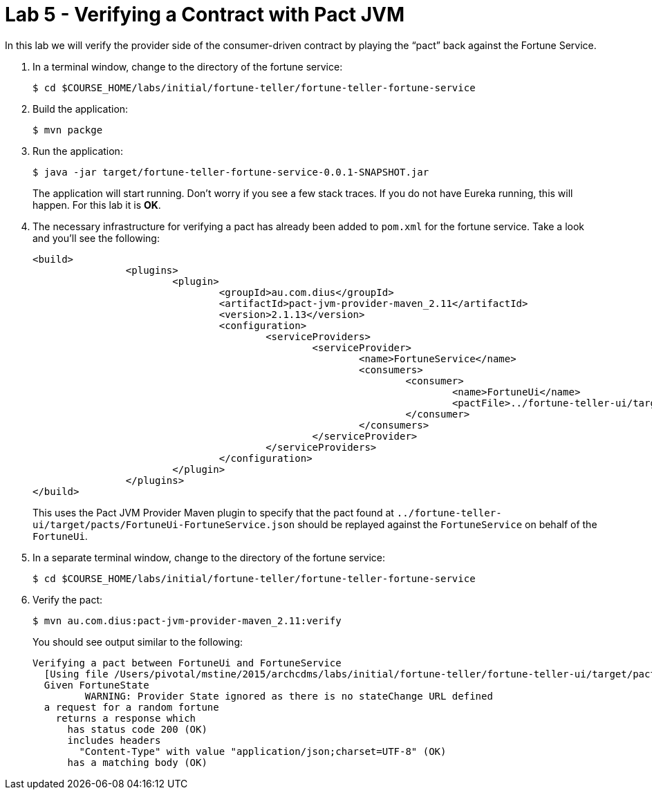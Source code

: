 :compat-mode:
= Lab 5 - Verifying a Contract with Pact JVM

In this lab we will verify the provider side of the consumer-driven contract by playing the ``pact'' back against the Fortune Service.

. In a terminal window, change to the directory of the fortune service:
+
----
$ cd $COURSE_HOME/labs/initial/fortune-teller/fortune-teller-fortune-service
----

. Build the application:
+
----
$ mvn packge
----

. Run the application:
+
----
$ java -jar target/fortune-teller-fortune-service-0.0.1-SNAPSHOT.jar
----
+
The application will start running.
Don't worry if you see a few stack traces.
If you do not have Eureka running, this will happen.
For this lab it is *OK*.

. The necessary infrastructure for verifying a pact has already been added to `pom.xml` for the fortune service.
Take a look and you'll see the following:
+
----
<build>
		<plugins>
			<plugin>
				<groupId>au.com.dius</groupId>
				<artifactId>pact-jvm-provider-maven_2.11</artifactId>
				<version>2.1.13</version>
				<configuration>
					<serviceProviders>
						<serviceProvider>
							<name>FortuneService</name>
							<consumers>
								<consumer>
									<name>FortuneUi</name>
									<pactFile>../fortune-teller-ui/target/pacts/FortuneUi-FortuneService.json</pactFile>
								</consumer>
							</consumers>
						</serviceProvider>
					</serviceProviders>
				</configuration>
			</plugin>
		</plugins>
</build>
----
+
This uses the Pact JVM Provider Maven plugin to specify that the pact found at `../fortune-teller-ui/target/pacts/FortuneUi-FortuneService.json` should be replayed against the `FortuneService` on behalf of the `FortuneUi`.

. In a separate terminal window, change to the directory of the fortune service:
+
----
$ cd $COURSE_HOME/labs/initial/fortune-teller/fortune-teller-fortune-service
----

. Verify the pact:
+
----
$ mvn au.com.dius:pact-jvm-provider-maven_2.11:verify
----
+
You should see output similar to the following:
+
----
Verifying a pact between FortuneUi and FortuneService
  [Using file /Users/pivotal/mstine/2015/archcdms/labs/initial/fortune-teller/fortune-teller-ui/target/pacts/FortuneUi-FortuneService.json]
  Given FortuneState
         WARNING: Provider State ignored as there is no stateChange URL defined
  a request for a random fortune
    returns a response which
      has status code 200 (OK)
      includes headers
        "Content-Type" with value "application/json;charset=UTF-8" (OK)
      has a matching body (OK)
----
